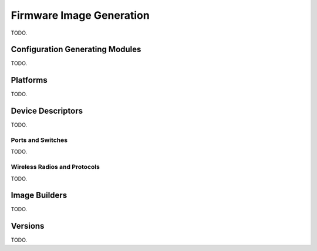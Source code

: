 .. _firmware-image-generation:

Firmware Image Generation
=========================

TODO.

Configuration Generating Modules
--------------------------------

TODO.

.. _cgm-platforms:

Platforms
---------

TODO.

.. _device-descriptors:

Device Descriptors
------------------

TODO.

Ports and Switches
::::::::::::::::::

TODO.

Wireless Radios and Protocols
:::::::::::::::::::::::::::::

TODO.

Image Builders
--------------

TODO.

Versions
--------

TODO.
